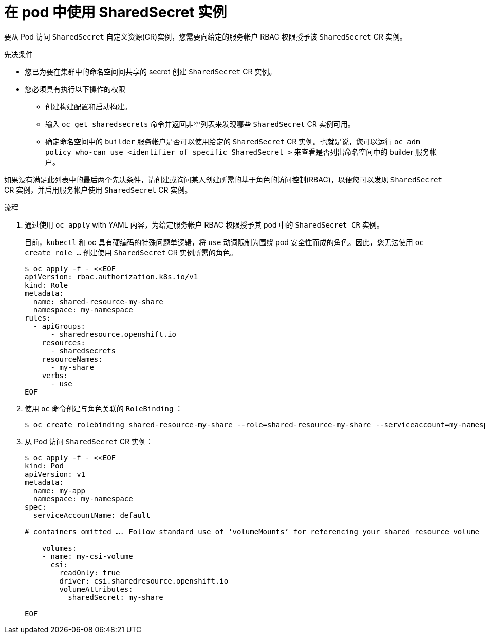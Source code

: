 :_content-type: PROCEDURE

[id="ephemeral-storage-using-a-sharedsecrets-resource-in-a-pod_{context}"]
= 在 pod 中使用 SharedSecret 实例

[role="_abstract"]
要从 Pod 访问 `SharedSecret` 自定义资源(CR)实例，您需要向给定的服务帐户 RBAC 权限授予该 `SharedSecret` CR 实例。

.先决条件

* 您已为要在集群中的命名空间间共享的 secret 创建 `SharedSecret` CR 实例。
* 您必须具有执行以下操作的权限
** 创建构建配置和启动构建。
** 输入 `oc get sharedsecrets` 命令并返回非空列表来发现哪些 `SharedSecret` CR 实例可用。
** 确定命名空间中的 `builder` 服务帐户是否可以使用给定的 `SharedSecret` CR 实例。也就是说，您可以运行 `oc adm policy who-can use <identifier of specific SharedSecret >`  来查看是否列出命名空间中的 builder 服务帐户。

[注意]
====
如果没有满足此列表中的最后两个先决条件，请创建或询问某人创建所需的基于角色的访问控制(RBAC)，以便您可以发现 `SharedSecret` CR 实例，并启用服务帐户使用 `SharedSecret` CR 实例。
====

.流程

. 通过使用 `oc apply`  with YAML 内容，为给定服务帐户 RBAC 权限授予其 pod 中的 `SharedSecret CR` 实例。
+
[注意]
====
目前，`kubectl` 和 oc 具有硬编码的特殊问题单逻辑，将 `use` 动词限制为围绕 pod 安全性而成的角色。因此，您无法使用 `oc create role …`​ 创建使用 `SharedSecret` CR 实例所需的角色。
====
+
[source,terminal]
----
$ oc apply -f - <<EOF
apiVersion: rbac.authorization.k8s.io/v1
kind: Role
metadata:
  name: shared-resource-my-share
  namespace: my-namespace
rules:
  - apiGroups:
      - sharedresource.openshift.io
    resources:
      - sharedsecrets
    resourceNames:
      - my-share
    verbs:
      - use
EOF
----

. 使用 `oc` 命令创建与角色关联的 `RoleBinding` ：
+
[source,terminal]
----
$ oc create rolebinding shared-resource-my-share --role=shared-resource-my-share --serviceaccount=my-namespace:builder
----

. 从 Pod 访问 `SharedSecret` CR 实例：
+
[source,terminal]
----
$ oc apply -f - <<EOF
kind: Pod
apiVersion: v1
metadata:
  name: my-app
  namespace: my-namespace
spec:
  serviceAccountName: default

# containers omitted …. Follow standard use of ‘volumeMounts’ for referencing your shared resource volume

    volumes:
    - name: my-csi-volume
      csi:
        readOnly: true
        driver: csi.sharedresource.openshift.io
        volumeAttributes:
          sharedSecret: my-share

EOF
----

